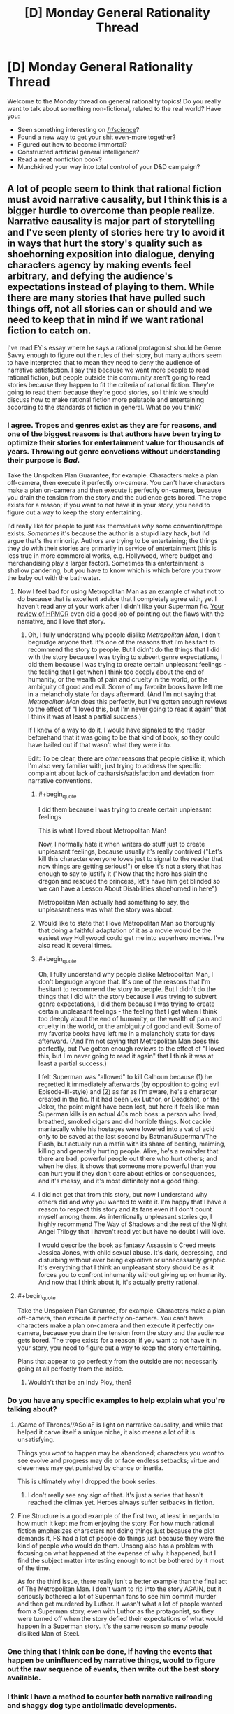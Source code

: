 #+TITLE: [D] Monday General Rationality Thread

* [D] Monday General Rationality Thread
:PROPERTIES:
:Author: AutoModerator
:Score: 16
:DateUnix: 1466435064.0
:END:
Welcome to the Monday thread on general rationality topics! Do you really want to talk about something non-fictional, related to the real world? Have you:

- Seen something interesting on [[/r/science]]?
- Found a new way to get your shit even-more together?
- Figured out how to become immortal?
- Constructed artificial general intelligence?
- Read a neat nonfiction book?
- Munchkined your way into total control of your D&D campaign?


** A lot of people seem to think that rational fiction must avoid narrative causality, but I think this is a bigger hurdle to overcome than people realize. Narrative causality is major part of storytelling and I've seen plenty of stories here try to avoid it in ways that hurt the story's quality such as shoehorning exposition into dialogue, denying characters agency by making events feel arbitrary, and defying the audience's expectations instead of playing to them. While there are many stories that have pulled such things off, not all stories can or should and we need to keep that in mind if we want rational fiction to catch on.

I've read EY's essay where he says a rational protagonist should be Genre Savvy enough to figure out the rules of their story, but many authors seem to have interpreted that to mean they need to deny the audience of narrative satisfaction. I say this because we want more people to read rational fiction, but people outside this community aren't going to read stories because they happen to fit the criteria of rational fiction. They're going to read them because they're good stories, so I think we should discuss how to make rational fiction more palatable and entertaining according to the standards of fiction in general. What do you think?
:PROPERTIES:
:Author: trekie140
:Score: 16
:DateUnix: 1466437745.0
:END:

*** I agree. Tropes and genres exist as they are for reasons, and one of the biggest reasons is that authors have been trying to optimize their stories for entertainment value for thousands of years. Throwing out genre convetions without understanding their purpose is */Bad/*.

Take the Unspoken Plan Guarantee, for example. Characters make a plan off-camera, then execute it perfectly on-camera. You can't have characters make a plan on-camera and then execute it perfectly on-camera, because you drain the tension from the story and the audience gets bored. The trope exists for a reason; if you want to not have it in your story, you need to figure out a way to keep the story entertaining.

I'd really like for people to just ask themselves /why/ some convention/trope exists. /Sometimes/ it's because the author is a stupid lazy hack, but I'd argue that's the minority. Authors are trying to be entertaining; the things they do with their stories are primarily in service of entertainment (this is less true in more commercial works, e.g. Hollywood, where budget and merchandising play a larger factor). Sometimes this entertainment is shallow pandering, but you have to know which is which before you throw the baby out with the bathwater.
:PROPERTIES:
:Author: alexanderwales
:Score: 17
:DateUnix: 1466441940.0
:END:

**** Now I feel bad for using Metropolitan Man as an example of what not to do because that is excellent advice that I completely agree with, yet I haven't read any of your work after I didn't like your Superman fic. [[https://www.reddit.com/r/HPMOR/comments/3096lk/spoilers_all_a_critical_review_of_hpmor/][Your review of HPMOR]] even did a good job of pointing out the flaws with the narrative, and I love that story.
:PROPERTIES:
:Author: trekie140
:Score: 6
:DateUnix: 1466445617.0
:END:

***** Oh, I fully understand why people dislike /Metropolitan Man/, I don't begrudge anyone that. It's one of the reasons that I'm hesitant to recommend the story to people. But I didn't do the things that I did with the story because I was trying to subvert genre expectations, I did them because I was trying to create certain unpleasant feelings - the feeling that I get when I think too deeply about the end of humanity, or the wealth of pain and cruelty in the world, or the ambiguity of good and evil. Some of my favorite books have left me in a melancholy state for days afterward. (And I'm not saying that /Metropolitan Man/ does this perfectly, but I've gotten enough reviews to the effect of "I loved this, but I'm never going to read it again" that I think it was at least a partial success.)

If I knew of a way to do it, I would have signaled to the reader beforehand that it was going to be that kind of book, so they could have bailed out if that wasn't what they were into.

Edit: To be clear, there are /other/ reasons that people dislike it, which I'm also very familiar with, just trying to address the specific complaint about lack of catharsis/satisfaction and deviation from narrative conventions.
:PROPERTIES:
:Author: alexanderwales
:Score: 10
:DateUnix: 1466447867.0
:END:

****** #+begin_quote
  I did them because I was trying to create certain unpleasant feelings
#+end_quote

This is what I loved about Metropolitan Man!

Now, I normally hate it when writers do stuff just to create unpleasant feelings, because usually it's really contrived ("Let's kill this character everyone loves just to signal to the reader that now things are getting serious!") or else it's not a story that has enough to say to justify it ("Now that the hero has slain the dragon and rescued the princess, let's have him get blinded so we can have a Lesson About Disabilities shoehorned in here")

Metropolitan Man actually had something to say, the unpleasantness was what the story was about.
:PROPERTIES:
:Author: robobreasts
:Score: 7
:DateUnix: 1466451359.0
:END:


****** Would like to state that I love Metropolitan Man so thoroughly that doing a faithful adaptation of it as a movie would be the easiest way Hollywood could get me into superhero movies. I've also read it several times.
:PROPERTIES:
:Author: LiteralHeadCannon
:Score: 6
:DateUnix: 1466473606.0
:END:


****** #+begin_quote
  Oh, I fully understand why people dislike Metropolitan Man, I don't begrudge anyone that. It's one of the reasons that I'm hesitant to recommend the story to people. But I didn't do the things that I did with the story because I was trying to subvert genre expectations, I did them because I was trying to create certain unpleasant feelings - the feeling that I get when I think too deeply about the end of humanity, or the wealth of pain and cruelty in the world, or the ambiguity of good and evil. Some of my favorite books have left me in a melancholy state for days afterward. (And I'm not saying that Metropolitan Man does this perfectly, but I've gotten enough reviews to the effect of "I loved this, but I'm never going to read it again" that I think it was at least a partial success.)
#+end_quote

I felt Superman was "allowed" to kill Calhoun because (1) he regretted it immediately afterwards (by opposition to going evil Episode-III-style) and (2) as far as I'm aware, he's a character created in the fic. If it had been Lex Luthor, or Deadshot, or the Joker, the point might have been lost, but here it feels like man Superman kills is an actual 40s mob boss: a person who lived, breathed, smoked cigars and did horrible things. Not cackle maniacally while his hostages were lowered into a vat of acid only to be saved at the last second by Batman/Superman/The Flash, but actually run a mafia with its share of beating, maiming, killing and generally hurting people. Alive, he's a reminder that there are bad, powerful people out there who hurt others; and when he dies, it shows that someone more powerful than you can hurt you if they don't care about ethics or consequences, and it's messy, and it's most definitely not a good thing.
:PROPERTIES:
:Author: CouteauBleu
:Score: 3
:DateUnix: 1466453916.0
:END:


****** I did not get that from this story, but now I understand why others did and why you wanted to write it. I'm happy that I have a reason to respect this story and its fans even if I don't count myself among them. As intentionally unpleasant stories go, I highly recommend The Way of Shadows and the rest of the Night Angel Trilogy that I haven't read yet but have no doubt I will love.

I would describe the book as fantasy Assassin's Creed meets Jessica Jones, with child sexual abuse. It's dark, depressing, and disturbing without ever being exploitive or unnecessarily graphic. It's everything that I think an unpleasant story should be as it forces you to confront inhumanity without giving up on humanity. And now that I think about it, it's actually pretty rational.
:PROPERTIES:
:Author: trekie140
:Score: 2
:DateUnix: 1466462635.0
:END:


**** #+begin_quote
  Take the Unspoken Plan Garuntee, for example. Characters make a plan off-camera, then execute it perfectly on-camera. You can't have characters make a plan on-camera and then execute it perfectly on-camera, because you drain the tension from the story and the audience gets bored. The trope exists for a reason; if you want to not have it in your story, you need to figure out a way to keep the story entertaining.
#+end_quote

Plans that appear to go perfectly from the outside are not necessarily going at all perfectly from the inside.
:PROPERTIES:
:Score: 3
:DateUnix: 1466447672.0
:END:

***** Wouldn't that be an Indy Ploy, then?
:PROPERTIES:
:Author: CCC_037
:Score: 1
:DateUnix: 1466501462.0
:END:


*** Do you have any specific examples to help explain what you're talking about?
:PROPERTIES:
:Author: thecommexokid
:Score: 2
:DateUnix: 1466437877.0
:END:

**** /Game of Thrones//ASoIaF is light on narrative causality, and while that helped it carve itself a unique niche, it also means a lot of it is unsatisfying.

Things you /want/ to happen may be abandoned; characters you /want/ to see evolve and progress may die or face endless setbacks; virtue and cleverness may get punished by chance or inertia.

This is ultimately why I dropped the book series.
:PROPERTIES:
:Author: Roxolan
:Score: 2
:DateUnix: 1466519901.0
:END:

***** I don't really see any sign of that. It's just a series that hasn't reached the climax yet. Heroes always suffer setbacks in fiction.
:PROPERTIES:
:Author: Uncaffeinated
:Score: 1
:DateUnix: 1466786211.0
:END:


**** Fine Structure is a good example of the first two, at least in regards to how much it kept me from enjoying the story. For how much rational fiction emphasizes characters not doing things just because the plot demands it, FS had a lot of people do things just because they were the kind of people who would do them. Unsong also has a problem with focusing on what happened at the expense of why it happened, but I find the subject matter interesting enough to not be bothered by it most of the time.

As for the third issue, there really isn't a better example than the final act of The Metropolitan Man. I don't want to rip into the story AGAIN, but it seriously bothered a lot of Superman fans to see him commit murder and then get murdered by Luthor. It wasn't what a lot of people wanted from a Superman story, even with Luthor as the protagonist, so they were turned off when the story defied their expectations of what would happen in a Superman story. It's the same reason so many people disliked Man of Steel.
:PROPERTIES:
:Author: trekie140
:Score: 1
:DateUnix: 1466444685.0
:END:


*** One thing that I think can be done, if having the events that happen be uninfluenced by narrative things, would to figure out the raw sequence of events, then write out the best story available.
:PROPERTIES:
:Author: Aabcehmu112358
:Score: 1
:DateUnix: 1466558563.0
:END:


*** I think I have a method to counter both narrative railroading and shaggy dog type anticlimatic developments.

When you plot your story, and find a point that looks like "ok, this is a plot armor at work" or "if MC came to a slightly different, but entirely possible conclusion, everything would have went another way" - assign probabilities to different outcomes and roll a dice. You can give your preferred outcome a narrative causality bonus, however, whatever the dice says, go along with it.

Perhaps the most awesome example of this style of writing I have read was in a Naruto fic "sticks and stones" XD (I can elaborate if you are familiar with the setting, or you can read it; the example is in one of the latest chapters though).
:PROPERTIES:
:Author: vallar57
:Score: 1
:DateUnix: 1466442271.0
:END:

**** I actually think that idea of letting probability drive the plot is exactly the problem I was talking about. You're arbitrarily deciding which direction the narrative will take without focusing on what makes for a good narrative. Wildbow once claimed to have rolled dice to decide who would die in Worm when Leviathan attacked, and I think that resulted in pointless and unsatisfying deaths of established characters. If Taylor had died without getting a proper conclusion, then I would've stopped reading right there.
:PROPERTIES:
:Author: trekie140
:Score: 5
:DateUnix: 1466443582.0
:END:

***** And the pointlessness of those deaths contributes a lot to the impact of the Endbringer attack, at least for me. They are Endbringers, not plot devices to kill off characters the author doesn't like. It's painfully obvious when the author is railroading an event like that, and usually feels like a Deus ex Machina.

Of cource, like with any other writing technique, dice rolling should be done correctly. Some characters - protagonists, for example - should be granted plot armor. However, even they shouldn't be completely immune to botched rolls - perhaps something important gets taken from them, or they get blamed for a failure, etc. Plan diferent outcomes and turn them into plot hooks.
:PROPERTIES:
:Author: vallar57
:Score: 9
:DateUnix: 1466445949.0
:END:

****** You're right about Leviathan, that arc did succeed at what it set out to do and most of the deaths didn't bother me all the much. What actually got me to stop reading was that I felt Leviathan set a new paradigm for the story that the Slaughterhouse 9 pushed even further. It started to feel more like a slasher/monster movie than a dark superhero novel, since the plot was just became about surviving attacks by horrifying monsters, and that wasn't what I wanted to read after I'd loved the pre-Leviathan arcs so much.
:PROPERTIES:
:Author: trekie140
:Score: 1
:DateUnix: 1466446955.0
:END:

******* I also loved pre-Leviathan arcs way more) But in my case it's because pre-Leviathan Worm was actually pretty light. Some of the DC comics, for example, are way darker, while still not being considered grimdark. That changed after Leviathan, and only went downhill from there. I don't like grimdark.

Btw, you might like "please don't tell my parent's that I'm a supervillain" series. It's kinda like pre-Leviathan Worm, only way, way lighter) And also pretty rational.
:PROPERTIES:
:Author: vallar57
:Score: 2
:DateUnix: 1466451249.0
:END:


***** Leviathan in particular was justified, I think, because Wildbow is an imaginative enough writer, with a solid enough setting, that he could have worked with almost any outcome the dice gave him. Someone asked him what would have happened if Leviathan had hit some other city and he just spat out a 10+ paragraph plot summary. He could do that because he knew his characters and his setting so well that he could sort of "DM" them through any result of the dice.
:PROPERTIES:
:Author: Iconochasm
:Score: 4
:DateUnix: 1466476016.0
:END:


** [[/u/xamueljones]] had suggested we do another collective read-through. I nominate [[https://www.amazon.com/Algorithms-Live-Computer-Science-Decisions/dp/1627790365/ref=sr_1_1?ie=UTF8&qid=1466119826&sr=8-1&keywords=algorithms+to+live+by#reader_1627790365][Algorithms to Live By]], which is basically a combination of freshman-to-sophomore computer science with a bit of the probabilistic-computation school of cognitive science, for a lay audience.

Thoughts, anyone?
:PROPERTIES:
:Score: 8
:DateUnix: 1466448202.0
:END:

*** This isn't a good way to start a book-club. I'd suggest starting a thread and asking for possible book choices.
:PROPERTIES:
:Author: narakhan
:Score: 2
:DateUnix: 1466522205.0
:END:


*** Did I miss the first collective read-through? I remember Godel-Escher-Bach being proposed, and then didn't check back in on it.
:PROPERTIES:
:Author: ayrvin
:Score: 1
:DateUnix: 1466467592.0
:END:

**** Yeah, sounds like you missed the GEB read-through. Also, [[/u/xamueljones]] stopped posting chapter-threads at some point.
:PROPERTIES:
:Score: 1
:DateUnix: 1466476747.0
:END:


** I've realized that only sleeping once a day has been one of the worst things for my school life and have decided to begin napping whenever i find it particularly difficult to work. This may be placebo effect, but i find that after an hour or two nap i am able to work more efficiently on school work and get better performance.

Why do you think this isn't a thing in modern society and the workforce? Taking a nap, in my opinion, has done wonders for my willingness to accomplish the tasks before me. Thoughts?
:PROPERTIES:
:Author: Dwood15
:Score: 4
:DateUnix: 1466436911.0
:END:

*** The /riposo///siesta/ is fairly common in S. European and American countries, and broadly in warmer climates, afaik. I worked a bit in France once and they'd let us off every day after lunch for nap-time. Apparently naps are fairly standard in China, too [e.g. from [[http://www.dailymail.co.uk/news/article-2869364/Asleep-job-order-boss-Chinese-factory-workers-given-half-hour-nap-lunch-breaks.html][random article]]].

The health effects of a midday nap seem to have been examined before (e.g. [[https://www.ncbi.nlm.nih.gov/pubmed/17296887][here]] and [[http://ije.oxfordjournals.org/content/29/3/429.full][here]]), though from what I can tell skimming some abstracts the results don't always point in the same direction.
:PROPERTIES:
:Author: captainNematode
:Score: 3
:DateUnix: 1466437958.0
:END:

**** Granted, Mediterranean siesta customs are generally due to temperature being so high midday that it's quite impossible to do anything but napping without getting a heat stroke.
:PROPERTIES:
:Author: vallar57
:Score: 5
:DateUnix: 1466440427.0
:END:


**** I'm pretty sure standard naps aren't a thing in most french workplaces. I'm a student and have little work experience, though, so who knows.
:PROPERTIES:
:Author: CouteauBleu
:Score: 2
:DateUnix: 1466454380.0
:END:


*** Well obviously it ought to be pointed out that pretty much /any/ sleep is likely going to be good for you.
:PROPERTIES:
:Author: vakusdrake
:Score: 1
:DateUnix: 1466489149.0
:END:


** (dunno if this should go here or in the OT-thread. I can delete and repost if necessary)

Is anyone here familiar with fitting multivariate hierarchical generalized linear mixture models? Specifically, I'm looking for something that'll let me have vectors of outcomes realized from, say, some combination of non-independent zero-inflated Poisson processes (or a similar enough model, or something more appropriate). I'd also like for it to be able to both accommodate measurement uncertainty and impute missing data with respect to discrete variables (both outcomes and predictors).
:PROPERTIES:
:Author: captainNematode
:Score: 2
:DateUnix: 1466438355.0
:END:

*** It actually sounds (for once) like probabilistic programming is right for you! I recommend Venture (which has horrific internals but allows powerful customization of inference strategies), Figaro (probabilistic programming in Scala with the ability to attach to JVM libraries), or monad-bayes (if you're a Haskell fanatic).

[[http://probcomp.csail.mit.edu/venture/release-0.5/tutorial/][Here's a VentureScript tutorial to get you started.]]
:PROPERTIES:
:Score: 2
:DateUnix: 1466447851.0
:END:

**** Thanks for the suggestions! I'll give 'em a look. :]
:PROPERTIES:
:Author: captainNematode
:Score: 1
:DateUnix: 1466449535.0
:END:

***** Since you're talking about a hierarchical model, I'd recommend something with a decent Gibbs Sampler.
:PROPERTIES:
:Score: 2
:DateUnix: 1466449821.0
:END:

****** I used HMC for the little preliminary stuff that I did, which IIRC is much more efficient than Gibbs Sampling when you have lotsa parameters, though perhaps more when you have thousands rather than the scores (or maybe 100ish at most) that I had. But for a proper multivariate analysis I think I'd be using a ton more. But maybe not so many more?

Even so, my chains sampled pretty slowly (and I was initially going to do Gaussian process regression, but gave it up when that ran slower still).

Also, I think RevBayes is a probabilistic (graphical) programming language, but I've just gotten started on the tutorials there (and will be attending a week-long workshop on it in July). But from what my collaborators have told me, it should be really customizable.
:PROPERTIES:
:Author: captainNematode
:Score: 1
:DateUnix: 1466450725.0
:END:

******* RevBayes says it does graphical models, so AFAIK if you just need a graphical model rather than a more general directed model, it should work for you.
:PROPERTIES:
:Score: 1
:DateUnix: 1466455821.0
:END:


** I was recently reading one of the codex alera books, which, for the most part had been fairly consistent in their worldbuilding. In previous books, it was a major plot point that people acquired their furies (elementals based around the Wu Xing elements(+ air)) Most people have one or two weak ones, and one of the major features of the nobility are their powerful furies (which, I should mention, are not rare). Then, someone mentions that it is not only possible, but common for furies to be passed from one person to another.

Its not that I don't expect people to specialize, but to ignore low-hanging fruit to the point that a member of the elite secret police has only one fury is just SOD-breaking.
:PROPERTIES:
:Author: Igigigif
:Score: 2
:DateUnix: 1466454362.0
:END:

*** Iirc, which I may not, that was mentioned in terms of the [leader, blanking on the name] doing that for his son. We know that Gaius had several unique powers, mostly due to his communion with the fury of Alerea itself. If you want to explain it, you can say that such transfers were merely in his province (or the lords only, etc.) Or that there has to be a familial relationship.
:PROPERTIES:
:Author: Mbnewman19
:Score: 2
:DateUnix: 1466475683.0
:END:


*** I /think/ I remember that part of the book. I have the impression that it was passed on like "recycling" not passed on like "inheriting".
:PROPERTIES:
:Author: ulyssessword
:Score: 1
:DateUnix: 1466522300.0
:END:
